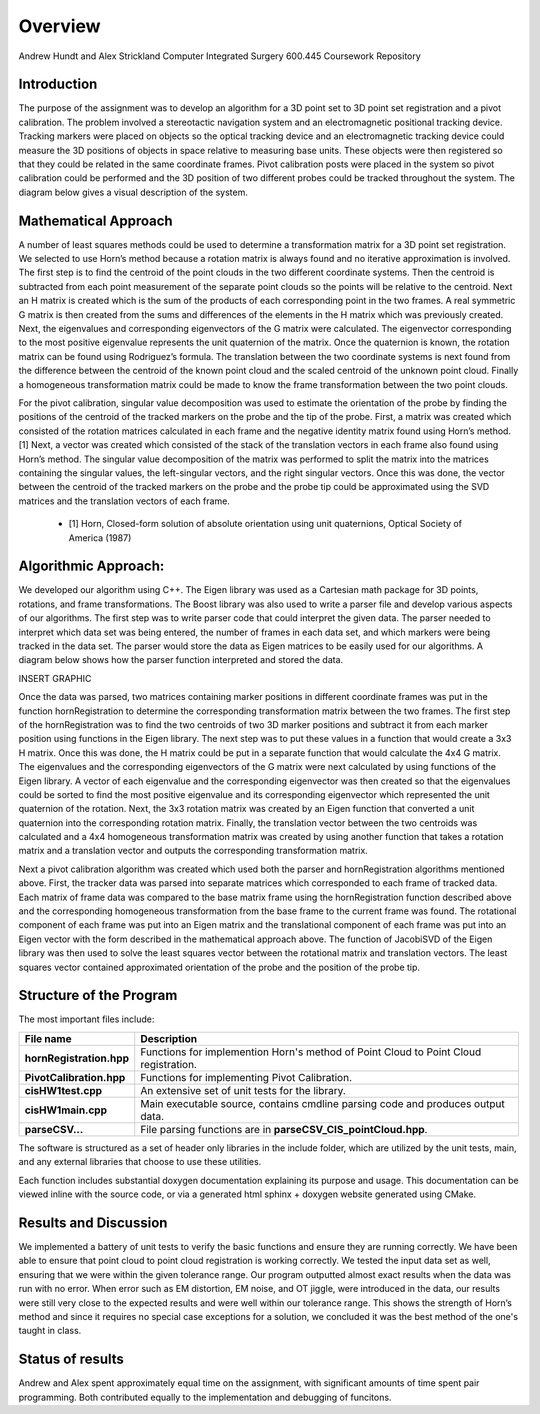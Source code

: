 
.. meta::
    :description: Andrew Hundt and Alex Strickland Computer Integrated Surgery 600.445 Coursework Repository

.. raw:: latex

    \pagebreak


========
Overview
========

Andrew Hundt and Alex Strickland Computer Integrated Surgery 600.445 Coursework Repository

Introduction
============

The purpose of the assignment was to develop an algorithm for a 3D point set to 3D point set registration and a pivot calibration.  The problem involved a stereotactic navigation system and an electromagnetic positional tracking device.  Tracking markers were placed on objects so the optical tracking device and an electromagnetic tracking device could measure the 3D positions of objects in space relative to measuring base units.  These objects were then registered so that they could be related in the same coordinate frames.  Pivot calibration posts were placed in the system so pivot calibration could be performed and the 3D position of two different probes could be tracked throughout the system.  The diagram below gives a visual description of the system.


Mathematical Approach
=====================

A number of least squares methods could be used to determine a transformation matrix for a 3D point set registration.  We selected to use Horn’s method because a rotation matrix is always found and no iterative approximation is involved.  The first step is to find the centroid of the point clouds in the two different coordinate systems.  Then the centroid is subtracted from each point measurement of the separate point clouds so the points will be relative to the centroid.  Next an H matrix is created which is the sum of the products of each corresponding point in the two frames.  A real symmetric G matrix is then created from the sums and differences of the elements in the H matrix which was previously created.  Next, the eigenvalues and corresponding eigenvectors of the G matrix were calculated.  The eigenvector corresponding to the most positive eigenvalue represents the unit quaternion of the matrix.  Once the quaternion is known, the rotation matrix can be found using Rodriguez’s formula.  The translation between the two coordinate systems is next found from the difference between the centroid of the known point cloud and the scaled centroid of the unknown point cloud.  Finally a homogeneous transformation matrix could be made to know the frame transformation between the two point clouds.

For the pivot calibration, singular value decomposition was used to estimate the orientation of the probe by finding the positions of the centroid of the tracked markers on the probe and the tip of the probe.  First, a matrix was created which consisted of the rotation matrices calculated in each frame and the negative identity matrix found using Horn’s method.\[1]  Next, a vector was created which consisted of the stack of the translation vectors in each frame also found using Horn’s method.  The singular value decomposition of the matrix was performed to split the matrix into the matrices containing the singular values, the left-singular vectors, and the right singular vectors.  Once this was done, the vector between the centroid of the tracked markers on the probe and the probe tip could be approximated using the SVD matrices and the translation vectors of each frame.

 * \[1] Horn, Closed-form solution of absolute orientation using unit quaternions, Optical Society of America (1987)


Algorithmic Approach:
=====================

We developed our algorithm using C++.  The Eigen library was used as a Cartesian math package for 3D points, rotations, and frame transformations.  The Boost library was also used to write a parser file and develop various aspects of our algorithms.  The first step was to write parser code that could interpret the given data.  The parser needed to interpret which data set was being entered, the number of frames in each data set, and which markers were being tracked in the data set.  The parser would store the data as Eigen matrices to be easily used for our algorithms.  A diagram below shows how the parser function interpreted and stored the data.


INSERT GRAPHIC

Once the data was parsed, two matrices containing marker positions in different coordinate frames was put in the function hornRegistration to determine the corresponding transformation matrix between the two frames.  The first step of the hornRegistration was to find the two centroids of two 3D marker positions and subtract it from each marker position using functions in the Eigen library.  The next step was to put these values in a function that would create a 3x3 H matrix.  Once this was done, the H matrix could be put in a separate function that would calculate the 4x4 G matrix.  The eigenvalues and the corresponding eigenvectors of the G matrix were next calculated by using functions of the Eigen library.  A vector of each eigenvalue and the corresponding eigenvector was then created so that the eigenvalues could be sorted to find the most positive eigenvalue and its corresponding eigenvector which represented the unit quaternion of the rotation.  Next, the 3x3 rotation matrix was created by an Eigen function that converted a unit quaternion into the corresponding rotation matrix.  Finally, the translation vector between the two centroids was calculated and a 4x4 homogeneous transformation matrix was created by using another function that takes a rotation matrix and a translation vector and outputs the corresponding transformation matrix.

Next a pivot calibration algorithm was created which used both the parser and hornRegistration algorithms mentioned above.  First, the tracker data was parsed into separate matrices which corresponded to each frame of tracked data.  Each matrix of frame data was compared to the base matrix frame using the hornRegistration function described above and the corresponding homogeneous transformation from the base frame to the current frame was found.  The rotational component of each frame was put into an Eigen matrix and the translational component of each frame was put into an Eigen vector with the form described in the mathematical approach above.  The function of JacobiSVD of the Eigen library was then used to solve the least squares vector between the rotational matrix and translation vectors.  The least squares vector contained approximated orientation of the probe and the position of the probe tip.

Structure of the Program
========================

The most important files include:

========================   ====================================================================================
File name                  Description
========================   ====================================================================================
**hornRegistration.hpp**   Functions for implemention Horn's method of Point Cloud to Point Cloud registration.
**PivotCalibration.hpp**   Functions for implementing Pivot Calibration.
**cisHW1test.cpp**         An extensive set of unit tests for the library.
**cisHW1main.cpp**         Main executable source, contains cmdline parsing code and produces output data.
**parseCSV...**            File parsing functions are in **parseCSV_CIS_pointCloud.hpp**.
========================   ====================================================================================

The software is structured as a set of header only libraries in the include folder, which are utilized by
the unit tests, main, and any external libraries that choose to use these utilities.

Each function includes substantial doxygen documentation explaining its purpose and usage. This documentation
can be viewed inline with the source code, or via a generated html sphinx + doxygen website generated using CMake.

Results and Discussion
======================

We implemented a battery of unit tests to verify the basic functions and ensure they are running correctly. We have been able to ensure that point cloud to point cloud registration is working correctly. We tested the input data set as well, ensuring that we were within the given tolerance range.  Our program outputted almost exact results when the data was run with no error.  When error such as EM distortion, EM noise, and OT jiggle, were introduced in the data, our results were still very close to the expected results and were well within our tolerance range.  This shows the strength of Horn’s method and since it requires no special case exceptions for a solution, we concluded it was the best method of the one's taught in class.

Status of results
======================



Andrew and Alex spent approximately equal time on the assignment, with significant amounts of time spent pair programming. Both contributed equally to the implementation and debugging of funcitons.

